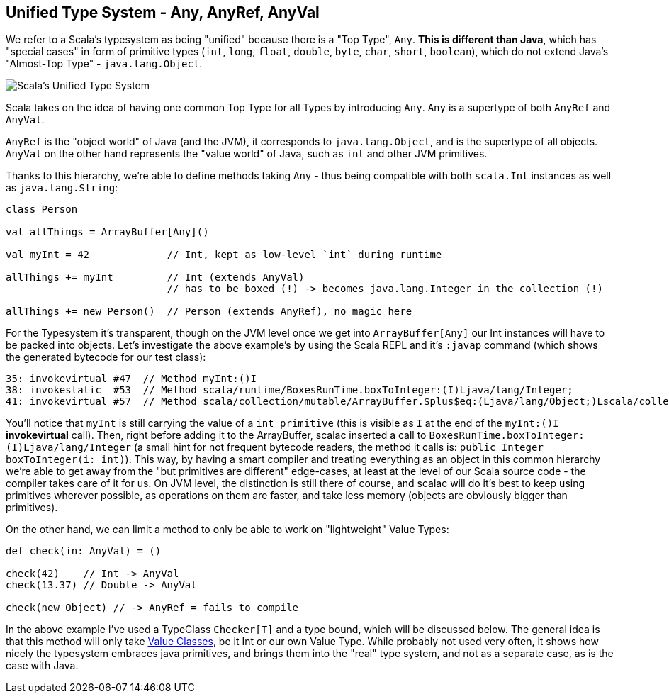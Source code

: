 == Unified Type System - Any, AnyRef, AnyVal

We refer to a Scala's typesystem as being "unified" because there is a "Top Type", `Any`. **This is different than Java**, which has "special cases" in form of primitive types (`int`, `long`, `float`, `double`, `byte`, `char`, `short`, `boolean`), which do not extend Java's "Almost-Top Type" - `java.lang.Object`.

image::assets/img/scala-types.png[Scala's Unified Type System, align="center"]

Scala takes on the idea of having one common Top Type for all Types by introducing `Any`. `Any` is a supertype of both `AnyRef` and `AnyVal`.

`AnyRef` is the "object world" of Java (and the JVM), it corresponds to `java.lang.Object`, and is the supertype of all objects. `AnyVal` on the other hand represents the "value world" of Java, such as `int` and other JVM primitives.

Thanks to this hierarchy, we're able to define methods taking `Any` - thus being compatible with both `scala.Int` instances as well as `java.lang.String`:

```scala
class Person

val allThings = ArrayBuffer[Any]()

val myInt = 42             // Int, kept as low-level `int` during runtime

allThings += myInt         // Int (extends AnyVal)
                           // has to be boxed (!) -> becomes java.lang.Integer in the collection (!)

allThings += new Person()  // Person (extends AnyRef), no magic here
```

For the Typesystem it's transparent, though on the JVM level once we get into `ArrayBuffer[Any]` our Int instances will have to be packed into objects. Let's investigate the above example's by using the Scala REPL and it's `:javap` command (which shows the generated bytecode for our test class):

```
35: invokevirtual #47  // Method myInt:()I
38: invokestatic  #53  // Method scala/runtime/BoxesRunTime.boxToInteger:(I)Ljava/lang/Integer;
41: invokevirtual #57  // Method scala/collection/mutable/ArrayBuffer.$plus$eq:(Ljava/lang/Object;)Lscala/collection/mutable/ArrayBuffer;
```

You'll notice that `myInt` is still carrying the value of a `int primitive` (this is visible as `I` at the end of the `myInt:()I` *invokevirtual* call). Then, right before adding it to the ArrayBuffer, scalac inserted a call to `BoxesRunTime.boxToInteger:(I)Ljava/lang/Integer` (a small hint for not frequent bytecode readers, the method it calls is: `public Integer boxToInteger(i: int)`). This way, by having a smart compiler and treating everything as an object in this common hierarchy we're able to get away from the "but primitives are different" edge-cases, at least at the level of our Scala source code - the compiler takes care of it for us. On JVM level, the distinction is still there of course, and scalac will do it's best to keep using primitives wherever possible, as operations on them are faster, and take less memory (objects are obviously bigger than primitives).


On the other hand, we can limit a method to only be able to work on "lightweight" Value Types:

```scala
def check(in: AnyVal) = ()

check(42)    // Int -> AnyVal
check(13.37) // Double -> AnyVal

check(new Object) // -> AnyRef = fails to compile

```

In the above example I've used a TypeClass `Checker[T]` and a type bound, which will be discussed below. The general idea is that this method will only take <<value-class, Value Classes>>, be it Int or our own Value Type. While probably not used very often, it shows how nicely the typesystem embraces java primitives, and brings them into the "real" type system, and not as a separate case, as is the case with Java.

